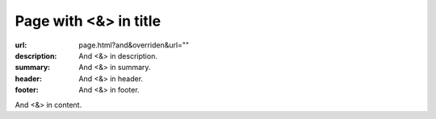 Page with <&> in title
######################

:url: page.html?and&overriden&url=""
:description: And <&> in description.
:summary: And <&> in summary.
:header: And <&> in header.
:footer: And <&> in footer.

And <&> in content.

